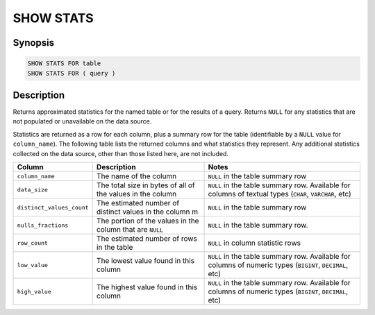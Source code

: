 ==========
SHOW STATS
==========

Synopsis
--------

.. code-block:: text

    SHOW STATS FOR table
    SHOW STATS FOR ( query )

Description
-----------

Returns approximated statistics for the named table or for the results of a
query. Returns ``NULL`` for any statistics that are not populated or
unavailable on the data source.

Statistics are returned as a row for each column, plus a summary row for
the table (identifiable by a ``NULL`` value for ``column_name``). The following
table lists the returned columns and what statistics they represent. Any
additional statistics collected on the data source, other than those listed
here, are not included.

==========================  ============================================================= =================================
Column                      Description                                                   Notes
==========================  ============================================================= =================================
``column_name``             The name of the column                                        ``NULL`` in the table summary row
``data_size``               The total size in bytes of all of the values in the column    ``NULL`` in the table summary row. Available for columns of textual types (``CHAR``, ``VARCHAR``, etc)
``distinct_values_count``   The estimated number of distinct values in the column m       ``NULL`` in the table summary row
``nulls_fractions``         The portion of the values in the column that are ``NULL``     ``NULL`` in the table summary row.
``row_count``               The estimated number of rows in the table                     ``NULL`` in column statistic rows
``low_value``               The lowest value found in this column                         ``NULL`` in the table summary row. Available for columns of numeric types (``BIGINT``, ``DECIMAL``, etc)
``high_value``              The highest value found in this column                        ``NULL`` in the table summary row. Available for columns of numeric types (``BIGINT``, ``DECIMAL``, etc)
==========================  ============================================================= =================================
